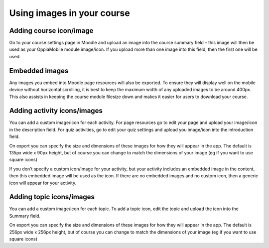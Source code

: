 Using images in your course
===========================

Adding course icon/image
-------------------------

Go to your course settings page in Moodle and upload an image into the course 
summary field – this image will then be used as your OppiaMobile module 
image/icon. If you upload more than one image into this field, then the first 
one will be used.

Embedded images
----------------

Any images you embed into Moodle page resources will also be exported. To ensure 
they will display well on the mobile device without horizontal scrolling, it is 
best to keep the maximum width of any uploaded images to be around 400px. This 
also assists in keeping the course module filesize down and makes it easier for 
users to download your course.

Adding activity icons/images
-----------------------------

You can add a custom image/icon for each activity. For page resources go to edit 
your page and upload your image/icon in the description field. For quiz 
activities, go to edit your quiz settings and upload you image/icon into the 
introduction field. 

On export you can specify the size and dimensions of these images for how they 
will appear in the app. The default is 135px wide x 90px height, but of course 
you can change to match the dimensions of your image (eg if you want to use 
square icons)

If you don’t specify a custom icon/image for your activity, but your activity 
includes an embedded image in the content, then this embedded image will be used
as the icon. If there are no embedded images and no custom icon, then a generic 
icon will appear for your activity.

Adding topic icons/images
-----------------------------

You can add a custom image/icon for each topic. To add a topic icon, edit the 
topic and upload the icon into the Summary field.

On export you can specify the size and dimensions of these images for how they 
will appear in the app. The default is 256px wide x 256px height, but of course 
you can change to match the dimensions of your image (eg if you want to use 
square icons)